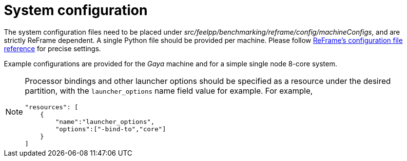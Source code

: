 = System configuration

The system configuration files need to be placed under _src/feelpp/benchmarking/reframe/config/machineConfigs_, and are strictly ReFrame dependent. A single Python file should be provided per machine. Please follow https://reframe-hpc.readthedocs.io/en/stable/config_reference.html[ReFrame's configuration file reference] for precise settings.

Example configurations are provided for the _Gaya_ machine and for a simple single node 8-core system.

[NOTE]
====
Processor bindings and other launcher options should be specified as a resource under the desired partition, with the `launcher_options` name field value for example. For example,
[source,json]
----
"resources": [
    {
        "name":"launcher_options",
        "options":["-bind-to","core"]
    }
]
----
====
